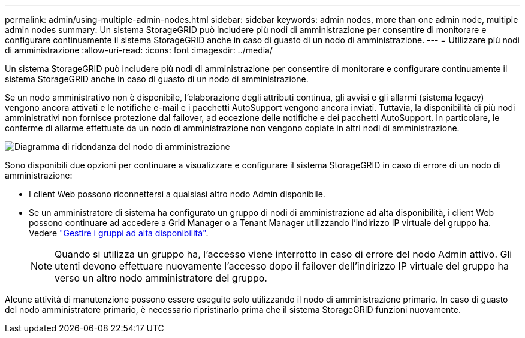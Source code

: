 ---
permalink: admin/using-multiple-admin-nodes.html 
sidebar: sidebar 
keywords: admin nodes, more than one admin node, multiple admin nodes 
summary: Un sistema StorageGRID può includere più nodi di amministrazione per consentire di monitorare e configurare continuamente il sistema StorageGRID anche in caso di guasto di un nodo di amministrazione. 
---
= Utilizzare più nodi di amministrazione
:allow-uri-read: 
:icons: font
:imagesdir: ../media/


[role="lead"]
Un sistema StorageGRID può includere più nodi di amministrazione per consentire di monitorare e configurare continuamente il sistema StorageGRID anche in caso di guasto di un nodo di amministrazione.

Se un nodo amministrativo non è disponibile, l'elaborazione degli attributi continua, gli avvisi e gli allarmi (sistema legacy) vengono ancora attivati e le notifiche e-mail e i pacchetti AutoSupport vengono ancora inviati. Tuttavia, la disponibilità di più nodi amministrativi non fornisce protezione dal failover, ad eccezione delle notifiche e dei pacchetti AutoSupport. In particolare, le conferme di allarme effettuate da un nodo di amministrazione non vengono copiate in altri nodi di amministrazione.

image::../media/admin_node_redundancy.png[Diagramma di ridondanza del nodo di amministrazione]

Sono disponibili due opzioni per continuare a visualizzare e configurare il sistema StorageGRID in caso di errore di un nodo di amministrazione:

* I client Web possono riconnettersi a qualsiasi altro nodo Admin disponibile.
* Se un amministratore di sistema ha configurato un gruppo di nodi di amministrazione ad alta disponibilità, i client Web possono continuare ad accedere a Grid Manager o a Tenant Manager utilizzando l'indirizzo IP virtuale del gruppo ha. Vedere link:managing-high-availability-groups.html["Gestire i gruppi ad alta disponibilità"].
+

NOTE: Quando si utilizza un gruppo ha, l'accesso viene interrotto in caso di errore del nodo Admin attivo. Gli utenti devono effettuare nuovamente l'accesso dopo il failover dell'indirizzo IP virtuale del gruppo ha verso un altro nodo amministratore del gruppo.



Alcune attività di manutenzione possono essere eseguite solo utilizzando il nodo di amministrazione primario. In caso di guasto del nodo amministratore primario, è necessario ripristinarlo prima che il sistema StorageGRID funzioni nuovamente.
